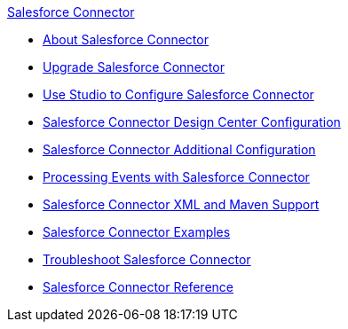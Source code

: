 .xref:index.adoc[Salesforce Connector]
* xref:index.adoc[About Salesforce Connector]
* xref:salesforce-connector-upgrade-migrate.adoc[Upgrade Salesforce Connector]
* xref:salesforce-connector-studio.adoc[Use Studio to Configure Salesforce Connector]
* xref:salesforce-connector-design-center.adoc[Salesforce Connector Design Center Configuration]
* xref:salesforce-connector-config-topics.adoc[Salesforce Connector Additional Configuration]
* xref:salesforce-connector-processing-events.adoc[Processing Events with Salesforce Connector]
* xref:salesforce-connector-xml-maven.adoc[Salesforce Connector XML and Maven Support]
* xref:salesforce-connector-examples.adoc[Salesforce Connector Examples]
* xref:salesforce-connector-troubleshoot.adoc[Troubleshoot Salesforce Connector]
* xref:salesforce-connector-reference.adoc[Salesforce Connector Reference]
